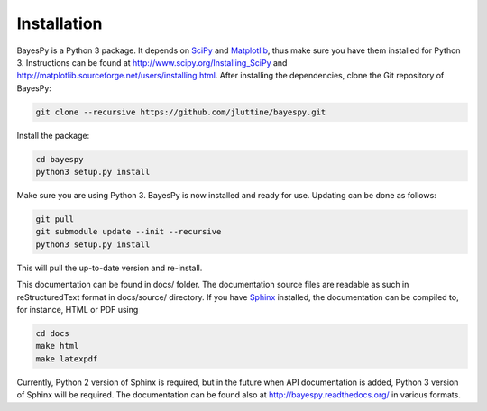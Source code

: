 ..
   Copyright (C) 2011,2012 Jaakko Luttinen

   This file is licensed under Version 3.0 of the GNU General Public
   License. See LICENSE for a text of the license.

   This file is part of BayesPy.

   BayesPy is free software: you can redistribute it and/or modify it
   under the terms of the GNU General Public License as published by
   the Free Software Foundation, either version 3 of the License, or
   (at your option) any later version.

   BayesPy is distributed in the hope that it will be useful, but
   WITHOUT ANY WARRANTY; without even the implied warranty of
   MERCHANTABILITY or FITNESS FOR A PARTICULAR PURPOSE.  See the GNU
   General Public License for more details.

   You should have received a copy of the GNU General Public License
   along with BayesPy.  If not, see <http://www.gnu.org/licenses/>.

Installation
============

BayesPy is a Python 3 package.  It depends on `SciPy
<http://www.scipy.org/>`_ and `Matplotlib
<http://matplotlib.sourceforge.net/>`_, thus make sure you have them
installed for Python 3.  Instructions can be found at
http://www.scipy.org/Installing_SciPy and
http://matplotlib.sourceforge.net/users/installing.html.  After
installing the dependencies, clone the Git repository of BayesPy:

.. code-block:: console

    git clone --recursive https://github.com/jluttine/bayespy.git
    
Install the package:

.. code-block:: console
    
    cd bayespy
    python3 setup.py install

Make sure you are using Python 3.  BayesPy is now installed and ready
for use.  Updating can be done as follows:

.. code-block:: console

   git pull
   git submodule update --init --recursive
   python3 setup.py install

This will pull the up-to-date version and re-install.

This documentation can be found in docs/ folder.  The documentation
source files are readable as such in reStructuredText format in
docs/source/ directory.  If you have `Sphinx
<http://sphinx.pocoo.org/>`_ installed, the documentation can be
compiled to, for instance, HTML or PDF using

.. code-block:: console

    cd docs
    make html
    make latexpdf

Currently, Python 2 version of Sphinx is required, but in the future
when API documentation is added, Python 3 version of Sphinx will be
required. The documentation can be found also at
http://bayespy.readthedocs.org/ in various formats.
